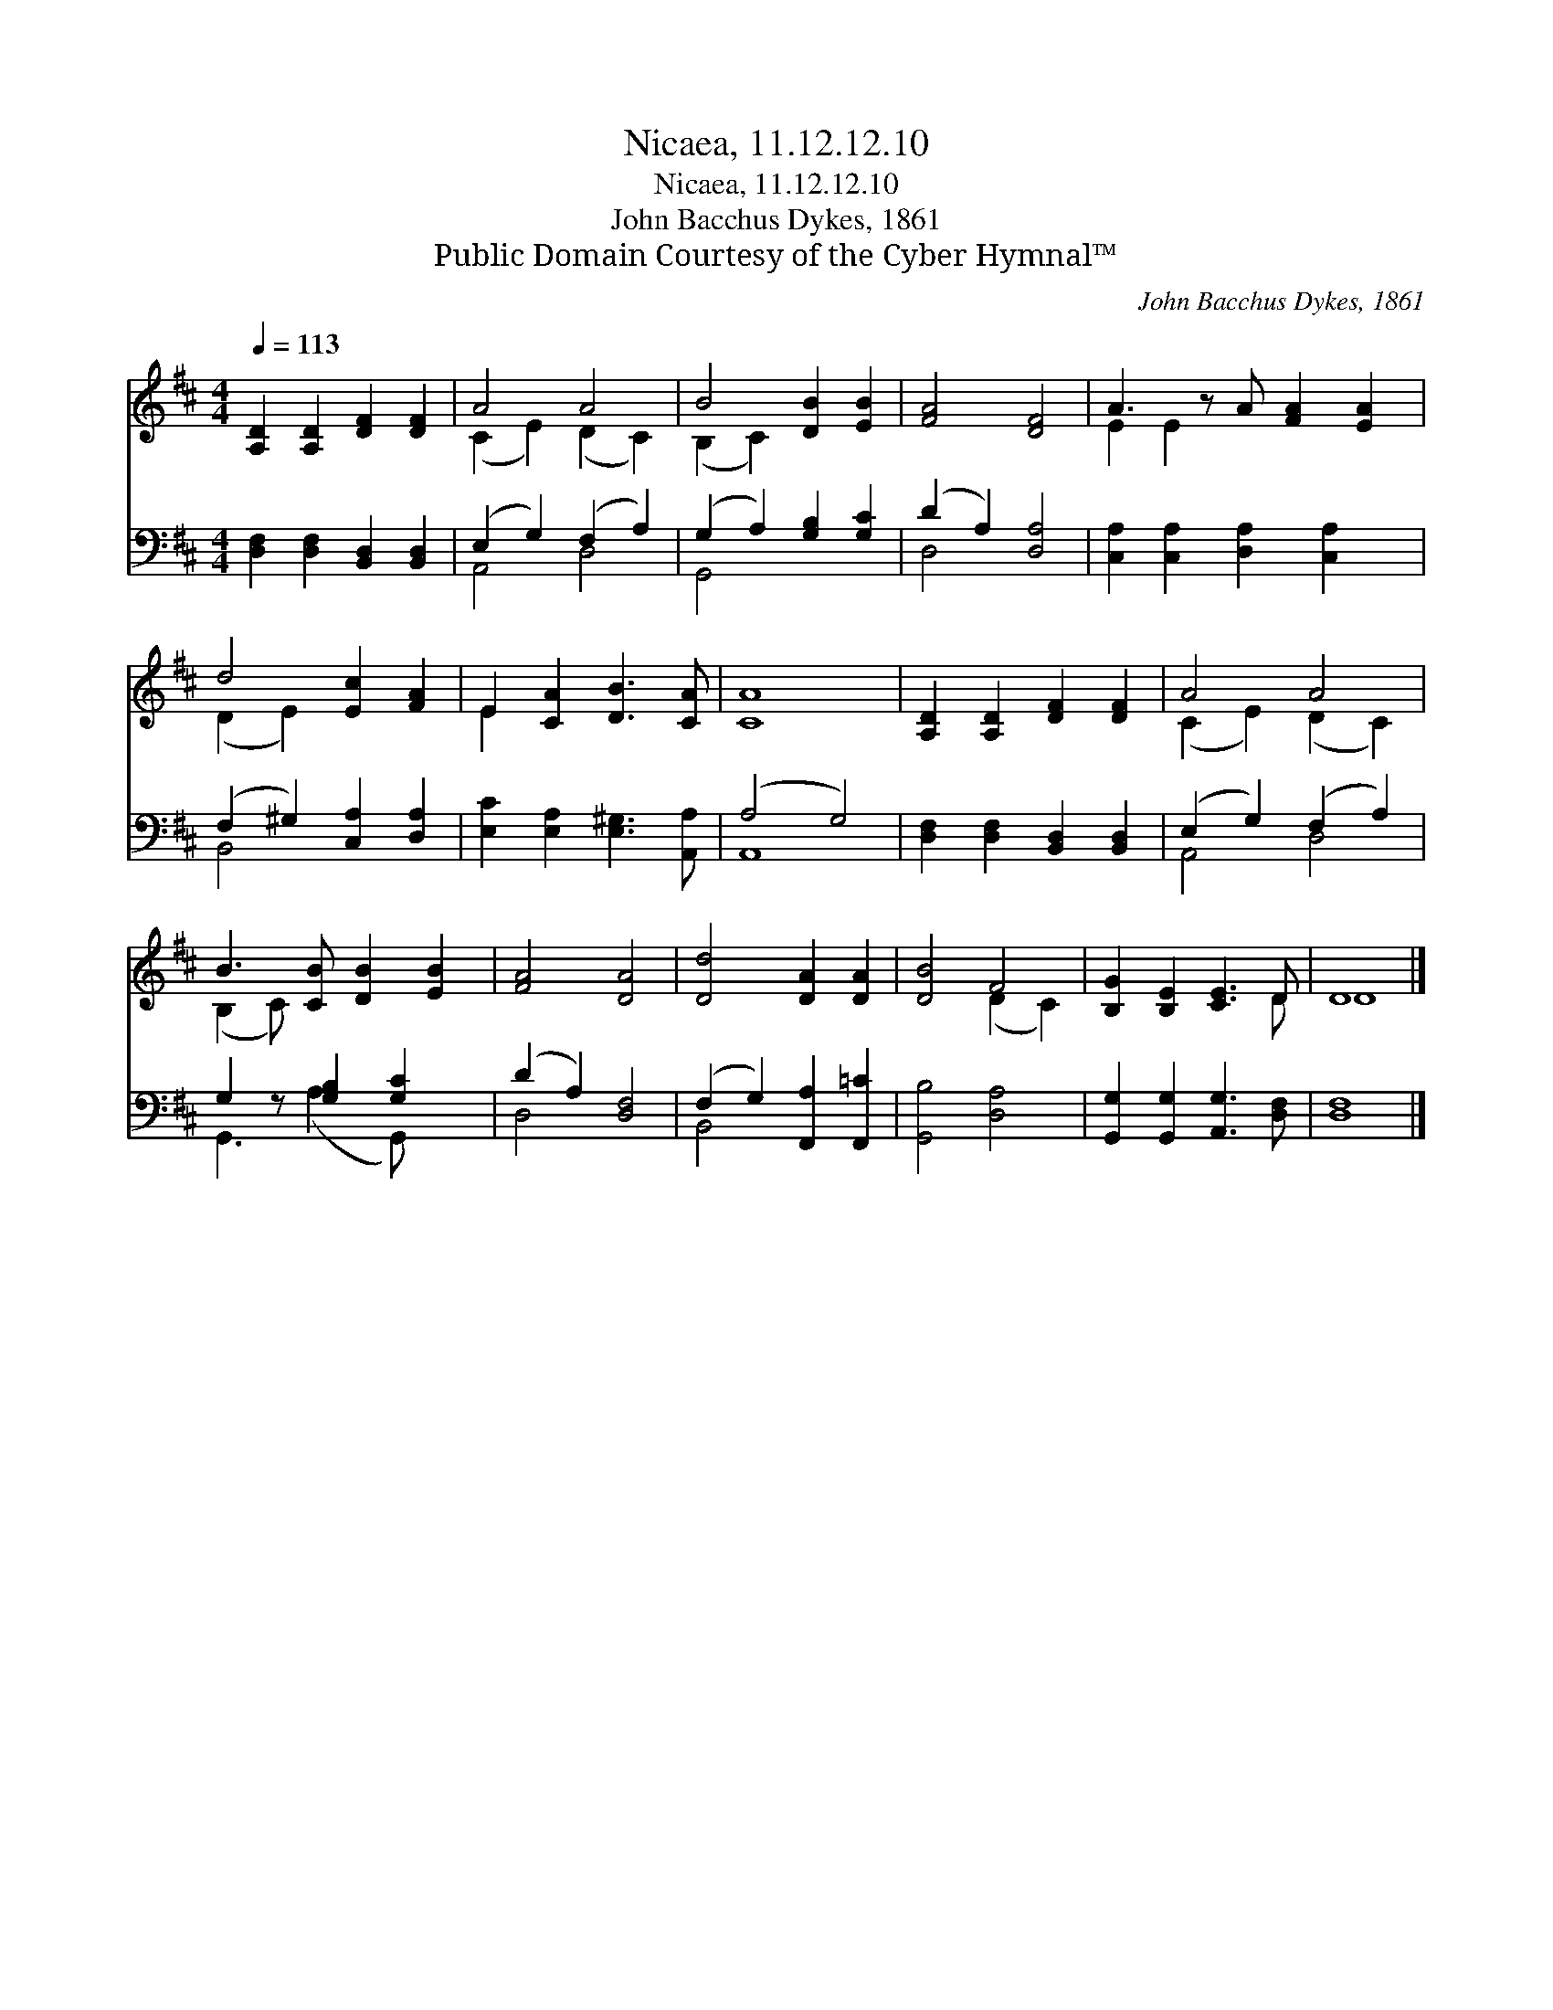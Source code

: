 X:1
T:Nicaea, 11.12.12.10
T:Nicaea, 11.12.12.10
T:John Bacchus Dykes, 1861
T:Public Domain Courtesy of the Cyber Hymnal™
C:John Bacchus Dykes, 1861
Z:Public Domain
Z:Courtesy of the Cyber Hymnal™
%%score ( 1 2 ) ( 3 4 )
L:1/8
Q:1/4=113
M:4/4
K:D
V:1 treble 
V:2 treble 
V:3 bass 
V:4 bass 
V:1
 [A,D]2 [A,D]2 [DF]2 [DF]2 | A4 A4 | B4 [DB]2 [EB]2 | [FA]4 [DF]4 | A3 z A [FA]2 [EA]2 | %5
 d4 [Ec]2 [FA]2 | E2 [CA]2 [DB]3 [CA] | [CA]8 | [A,D]2 [A,D]2 [DF]2 [DF]2 | A4 A4 | %10
 B3 [CB] [DB]2 [EB]2 | [FA]4 [DA]4 | [Dd]4 [DA]2 [DA]2 | [DB]4 F4 | [B,G]2 [B,E]2 [CE]3 D | D8 |] %16
V:2
 x8 | (C2 E2) (D2 C2) | (B,2 C2) x4 | x8 | E2 E2 x5 | (D2 E2) x4 | E2 x6 | x8 | x8 | %9
 (C2 E2) (D2 C2) | (B,2 C) x5 | x8 | x8 | x4 (D2 C2) | x7 D | D8 |] %16
V:3
 [D,F,]2 [D,F,]2 [B,,D,]2 [B,,D,]2 | (E,2 G,2) (F,2 A,2) | (G,2 A,2) [G,B,]2 [G,C]2 | %3
 (D2 A,2) [D,A,]4 | [C,A,]2 [C,A,]2 [D,A,]2 [C,A,]2 x | (F,2 ^G,2) [C,A,]2 [D,A,]2 | %6
 [E,C]2 [E,A,]2 [E,^G,]3 [A,,A,] | (A,4 G,4) | [D,F,]2 [D,F,]2 [B,,D,]2 [B,,D,]2 | %9
 (E,2 G,2) (F,2 A,2) | G,2 z [G,B,]2 [G,C]2 x | (D2 A,2) [D,F,]4 | (F,2 G,2) [F,,A,]2 [F,,=C]2 | %13
 [G,,B,]4 [D,A,]4 | [G,,G,]2 [G,,G,]2 [A,,G,]3 [D,F,] | [D,F,]8 |] %16
V:4
 x8 | A,,4 D,4 | G,,4 x4 | D,4 x4 | x9 | B,,4 x4 | x8 | A,,8 | x8 | A,,4 D,4 | G,,3 (A,2 G,,) x2 | %11
 D,4 x4 | B,,4 x4 | x8 | x8 | x8 |] %16

